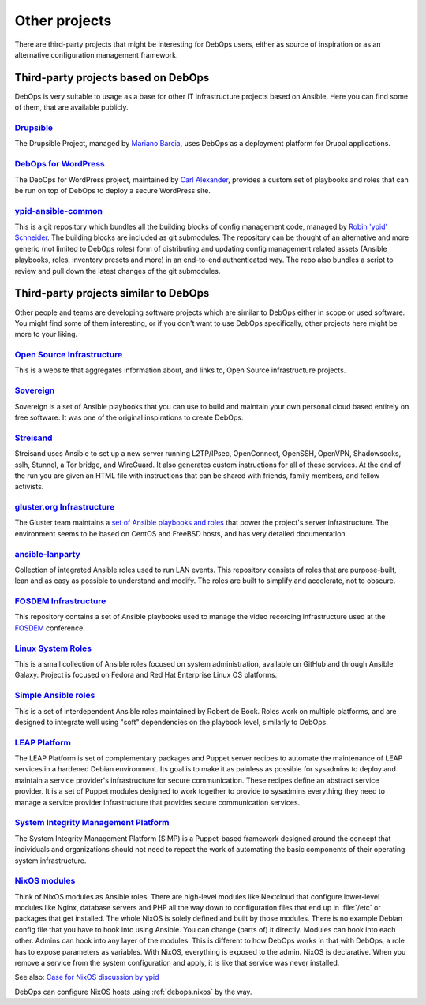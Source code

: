 .. Copyright (C) 2017-2019 Maciej Delmanowski <drybjed@gmail.com>
.. Copyright (C) 2019      Tasos Alvas <tasos.alvas@qwertyuiopia.com>
.. Copyright (C) 2017-2019 DebOps <https://debops.org/>
.. SPDX-License-Identifier: GPL-3.0-or-later

.. _other_projects:

Other projects
==============

There are third-party projects that might be interesting for DebOps users,
either as source of inspiration or as an alternative configuration management
framework.

Third-party projects based on DebOps
------------------------------------

DebOps is very suitable to usage as a base for other IT infrastructure projects
based on Ansible. Here you can find some of them, that are available publicly.

`Drupsible`__
~~~~~~~~~~~~~

The Drupsible Project, managed by `Mariano Barcia`__, uses DebOps as a
deployment platform for Drupal applications.

.. __: https://www.drupal.org/project/drupsible
.. __: https://www.drupal.org/u/marianobarcia


`DebOps for WordPress`__
~~~~~~~~~~~~~~~~~~~~~~~~

The DebOps for WordPress project, maintained by `Carl Alexander`__, provides a
custom set of playbooks and roles that can be run on top of DebOps to deploy a
secure WordPress site.

.. __: https://github.com/carlalexander/debops-wordpress
.. __: https://carlalexander.ca/

`ypid-ansible-common`__
~~~~~~~~~~~~~~~~~~~~~~~

This is a git repository which bundles all the building blocks of config
management code, managed by `Robin 'ypid' Schneider`__. The building blocks are
included as git submodules. The repository can be thought of an alternative and
more generic (not limited to DebOps roles) form of distributing and updating
config management related assets (Ansible playbooks, roles, inventory presets
and more) in an end-to-end authenticated way. The repo also bundles a script to
review and pull down the latest changes of the git submodules.

.. __: https://github.com/ypid/ypid-ansible-common/
.. __: https://me.ypid.de/


Third-party projects similar to DebOps
--------------------------------------

Other people and teams are developing software projects which are similar to
DebOps either in scope or used software. You might find some of them
interesting, or if you don't want to use DebOps specifically, other projects
here might be more to your liking.

`Open Source Infrastructure`__
~~~~~~~~~~~~~~~~~~~~~~~~~~~~~~

This is a website that aggregates information about, and links to, Open Source
infrastructure projects.

.. __: https://opensourceinfra.org/


`Sovereign`__
~~~~~~~~~~~~~

Sovereign is a set of Ansible playbooks that you can use to build and maintain
your own personal cloud based entirely on free software. It was one of the
original inspirations to create DebOps.

.. __: https://github.com/sovereign/sovereign


`Streisand`__
~~~~~~~~~~~~~

Streisand uses Ansible to set up a new server running L2TP/IPsec, OpenConnect,
OpenSSH, OpenVPN, Shadowsocks, sslh, Stunnel, a Tor bridge, and WireGuard. It
also generates custom instructions for all of these services. At the end of the
run you are given an HTML file with instructions that can be shared with
friends, family members, and fellow activists.

.. __: https://github.com/StreisandEffect/streisand


`gluster.org Infrastructure`__
~~~~~~~~~~~~~~~~~~~~~~~~~~~~~~

The Gluster team maintains a `set of Ansible playbooks and roles`__ that power
the project's server infrastructure. The environment seems to be based on
CentOS and FreeBSD hosts, and has very detailed documentation.

.. __: https://gluster-infra-docs.readthedocs.io/
.. __: https://github.com/gluster/gluster.org_ansible_configuration


`ansible-lanparty`__
~~~~~~~~~~~~~~~~~~~~

Collection of integrated Ansible roles used to run LAN events. This repository
consists of roles that are purpose-built, lean and as easy as possible to
understand and modify. The roles are built to simplify and accelerate, not to
obscure.

.. __: https://github.com/ti-mo/ansible-lanparty


`FOSDEM Infrastructure`__
~~~~~~~~~~~~~~~~~~~~~~~~~

This repository contains a set of Ansible playbooks used to manage the video
recording infrastructure used at the `FOSDEM`__ conference.

.. __: https://github.com/FOSDEM/infrastructure
.. __: https://fosdem.org/


`Linux System Roles`__
~~~~~~~~~~~~~~~~~~~~~~

This is a small collection of Ansible roles focused on system administration,
available on GitHub and through Ansible Galaxy. Project is focused on Fedora
and Red Hat Enterprise Linux OS platforms.

.. __: https://linux-system-roles.github.io/


`Simple Ansible roles`__
~~~~~~~~~~~~~~~~~~~~~~~~

This is a set of interdependent Ansible roles maintained by Robert de Bock.
Roles work on multiple platforms, and are designed to integrate well using
"soft" dependencies on the playbook level, similarly to DebOps.

.. __: https://robertdebock.nl/


`LEAP Platform`__
~~~~~~~~~~~~~~~~~

The LEAP Platform is set of complementary packages and Puppet server recipes to
automate the maintenance of LEAP services in a hardened Debian environment. Its
goal is to make it as painless as possible for sysadmins to deploy and maintain
a service provider's infrastructure for secure communication. These recipes
define an abstract service provider. It is a set of Puppet modules designed to
work together to provide to sysadmins everything they need to manage a service
provider infrastructure that provides secure communication services.

.. __: https://github.com/leapcode/leap_platform


`System Integrity Management Platform`__
~~~~~~~~~~~~~~~~~~~~~~~~~~~~~~~~~~~~~~~~

The System Integrity Management Platform (SIMP) is a Puppet-based framework
designed around the concept that individuals and organizations should not need
to repeat the work of automating the basic components of their operating system
infrastructure.

.. __: https://github.com/NationalSecurityAgency/SIMP

.. _other_projects_NixOS_module:

`NixOS modules`__
~~~~~~~~~~~~~~~~~

.. __: https://nixos.org/manual/nixos/stable/#ch-configuration

Think of NixOS modules as Ansible roles. There are high-level modules like
Nextcloud that configure lower-level modules like Nginx, database servers and
PHP all the way down to configuration files that end up in :file:`/etc` or
packages that get installed.
The whole NixOS is solely defined and built by those modules. There is no
example Debian config file that you have to hook into using Ansible. You can
change (parts of) it directly. Modules can hook into each other. Admins can
hook into any layer of the modules. This is different to how DebOps works in
that with DebOps, a role has to expose parameters as variables. With NixOS,
everything is exposed to the admin.
NixOS is declarative. When you remove a service from the system configuration
and apply, it is like that service was never installed.

See also: `Case for NixOS discussion by ypid <https://github.com/debops/debops/discussions/2528>`_

DebOps can configure NixOS hosts using :ref:`debops.nixos` by the way.
